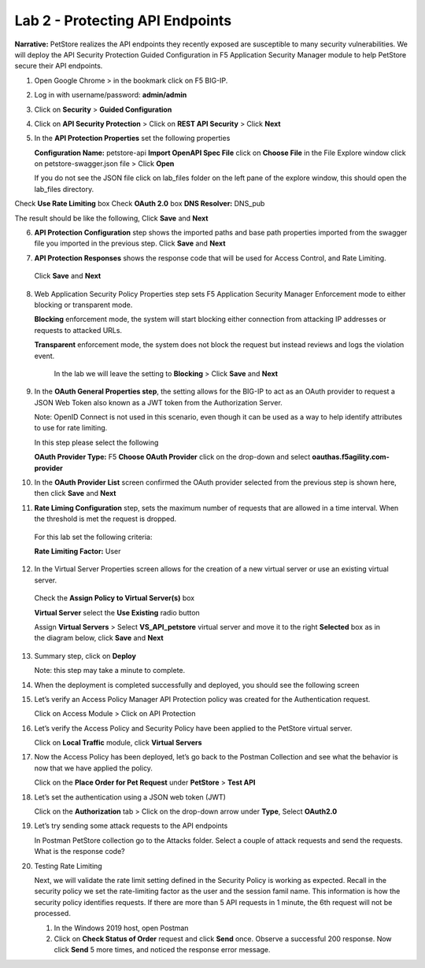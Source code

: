 Lab 2 - Protecting API Endpoints
===================================


**Narrative:** PetStore realizes the API endpoints they recently exposed are susceptible to many security 
vulnerabilities. We will deploy the API Security Protection Guided Configuration in F5 Application Security 
Manager module to help PetStore secure their API endpoints. 


1. Open Google Chrome > in the bookmark click on F5 BIG-IP. 



.. image:: images/chrome2.png



2. Log in with username/password: **admin/admin**



.. image:: images/f5_login.png



3. Click on **Security** > **Guided Configuration**



.. image:: images/security-gc1.png



4. Click on **API Security Protection** > Click on **REST API Security** > Click **Next**



.. image:: images/security-gc2.png



.. image:: images/security-gc3.png



5.  In the **API Protection Properties** set the following properties

    **Configuration Name:** petstore-api
    **Import OpenAPI Spec File** click on **Choose File** in the File Explore window 
    click on petstore-swagger.json file > Click **Open** 


    If you do not see the JSON file click on lab_files folder on the left pane of the explore window, this should open the lab_files directory.


.. image:: images/swagger.png
    
    
Check **Use Rate Limiting** box
Check **OAuth 2.0** box
**DNS Resolver:** DNS_pub

The result should be like the following, Click **Save** and **Next**




.. image:: images/security-gc4.png
  :width: 600 px



6.  **API Protection Configuration** step shows the imported paths and base path properties
    imported from the swagger file you imported in the previous step.
    Click **Save** and **Next**


.. image:: images/security-api-paths.png
  :width: 600 px


7.	**API Protection Responses** shows the response code that will be used for Access Control, and Rate Limiting.
    Click **Save** and **Next**
 


.. image:: images/security-api-responses.png



8. Web Application Security Policy Properties step sets F5 Application Security Manager Enforcement mode to either blocking or transparent mode. 
   
   **Blocking** enforcement mode, the system will start blocking either connection from attacking IP addresses or requests to attacked URLs. 

   **Transparent** enforcement mode, the system does not block the request but instead reviews and logs the violation event. 

    In the lab we will leave the setting to **Blocking** > Click **Save** and **Next**



.. image:: images/security-gc5.png



9.  In the **OAuth General Properties step**, the setting allows for the BIG-IP to act as an OAuth provider 
    to request a JSON Web Token also known as a JWT token from the Authorization Server. 


    Note: OpenID Connect is not used in this scenario, even though it can be used as a way to help identify attributes to use for rate limiting. 



    In this step please select the following


    **OAuth Provider Type:** F5
    **Choose OAuth Provider** click on the drop-down and select **oauthas.f5agility.com-provider**



.. image:: images/security-gc6.png



    The result should look like the screen below, click **Save**



.. image:: images/security-oauth.png



10.  In the **OAuth Provider List** screen confirmed the OAuth provider selected from the previous 
     step is shown here, then click **Save** and **Next**



.. image:: images/security-gc7.png



    The pre-configured provider allows for OAuth authorization for the user, using a LocalDB on the APM device. 
    Access Tokens are issued from APM and included in the token are certain claims which we can use to determine 
    the rate limiting, which are configured in Step 11.



11.  **Rate Liming Configuration** step, sets the maximum number of requests that are allowed
     in a time interval. When the threshold is met the request is dropped. 
    
    For this lab set the following criteria:

    **Rate Limiting Factor:** User

.. image:: images/security-gc8.png


    User ID Key: **subsession.oauth.scope.last.jwt.family**
    Check **Enable Rate Limiting Settings** box
    Allow **5** requests per **1** minute


    The end result should look like the following, Click **Save** and **Next**



.. image:: images/security-gc9.png



12.  In the Virtual Server Properties screen allows for the creation of a new virtual server or use 
     an existing virtual server.

    Check the **Assign Policy to Virtual Server(s)** box

    **Virtual Server** select the **Use Existing** radio button

    Assign **Virtual Servers** > Select **VS_API_petstore** virtual server and move it to the right
    **Selected** box as in the diagram below, click **Save** and **Next**


.. image:: images/security-gc10.png



13.  Summary step, click on **Deploy**

     Note: this step may take a minute to complete. 



.. image:: images/security-gc11.png



14.  When the deployment is completed successfully and deployed, you should see the following screen



.. image:: images/security-gc12.png



    Click Finish at the bottom. This should take you back to the Guided Configuration dashboard. 
    The new policy you created should show up on the list green, and deployed. 



.. image:: images/security-gc13.png



15.  Let’s verify an Access Policy Manager API Protection policy was created for the Authentication request. 

     Click on Access Module > Click on API Protection


.. image:: images/apm-auth1.png


    Observe an Access Policy was automatically created from the Application Security Guided Configuration in the previous exercise

.. image:: images/apm-auth2.png

   Click on **Edit** link under Per-Request Policy to open the Visual Policy Editor

.. image:: images/apm-auth3.png

   Observe the authentication and authorization flow. Click **Close** at the top right-hand corner. 

.. image:: images/apm-auth4.png

16.  Let’s verify the Access Policy and Security Policy have been applied to the PetStore virtual server.


     Click on **Local Traffic** module, click **Virtual Servers**



.. image:: images/ltm-vs1.png



     At the top right corner find the **Partition box**, click on the drop-down arrow, and switch to 
     the **petstore-prod** partition

    Click on the **VS_API_petstore** virtual server listen on port 443



.. image:: images/ltm-vs-list.png



    Scroll down to **API Protection**, verify **petstore-api** Access Policy is applied 



.. image:: images/ltm-vs5.png



   Scroll to the top, select **Security** tab > Policies, verify **Application Security Policy** is set to
   **Enabled** and the **petstore-api** Application Security Policy is applied



.. image:: images/ltm-vs7.png



17.  Now the Access Policy has been deployed, let’s go back to the Postman Collection and see
     what the behavior is now that we have applied the policy. 

     Click on the **Place Order for Pet Request** under **PetStore** > **Test API** 



.. image:: images/pm-place-order.png



    
     Noticed the Status is 403 Forbidden. The Access Policy Manager is blocking the access 
     because no authentication was passed in the request. 



18.  Let’s set the authentication using a JSON web token (JWT)

     Click on the **Authorization** tab > Click on the drop-down arrow under **Type**, Select **OAuth2.0**



.. image:: images/pm-authorize-place-order.png



.. image:: images/pm2-auth2.png  



     In the **Configure New Token** window scroll down to the bottom. 

     It is security best practice to set variables to hide Auth URL, Access Token URL, Client ID, and
     Client Secret as seen in the image below. These values are configured as part of the APM 
     Access->Federation->OAuth Client /Resource Server -> OAuth Server -> Client Settings
     and would be provided in a production environment as part of the application configuration.



    Click on the orange button **Get New Access Token**



 .. image:: images/pm2-get-token.png 



    Note: if you are still having authentication problems sending the request through, you can try
    clicking on the **Clear cookies** button above the Get New Access Token.
 
    In the pop window for authentication, enter username: **user1** and password: **user**, and click 
    **Logon**



 .. image:: images/pm2-userauth.png



    In the next screen, click on **Authorize**



 .. image:: images/pm-auth-approval.png 



    Click on **Proceed**   



 .. image:: images/pm2-auth-complete.png 



    A JWT token name user1-oauth has been created. Click on Use **Token**



 .. image:: images/pm2-token.png 



    Send the request for **Place Order for Pet** through again by clicking the blue **Send** button

.. image:: images/pm2-petorder-ok.png

    Notice the request status now is 200 OK

19.  Let’s try sending some attack requests to the API endpoints
     
     In Postman PetStore collection go to the Attacks folder. Select a couple of attack requests
     and send the requests. What is the response code? 



.. image:: images/pm-injection1.png



20.  Testing Rate Limiting

     Next, we will validate the rate limit setting defined in the Security Policy is working as expected.
     Recall in the security policy we set the rate-limiting factor as the user and the session famil
     name. This information is how the security policy identifies requests. If there are more than 5
     API requests in 1 minute, the 6th request will not be processed. 

     1. In the Windows 2019 host, open Postman
     2. Click on **Check Status of Order** request and click **Send** once. Observe a successful 200
        response. Now click **Send** 5 more times, and noticed the response error message. 



.. image:: images/pm-api-requests.png